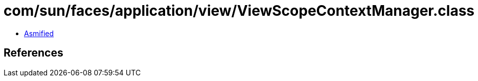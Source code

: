 = com/sun/faces/application/view/ViewScopeContextManager.class

 - link:ViewScopeContextManager-asmified.java[Asmified]

== References

